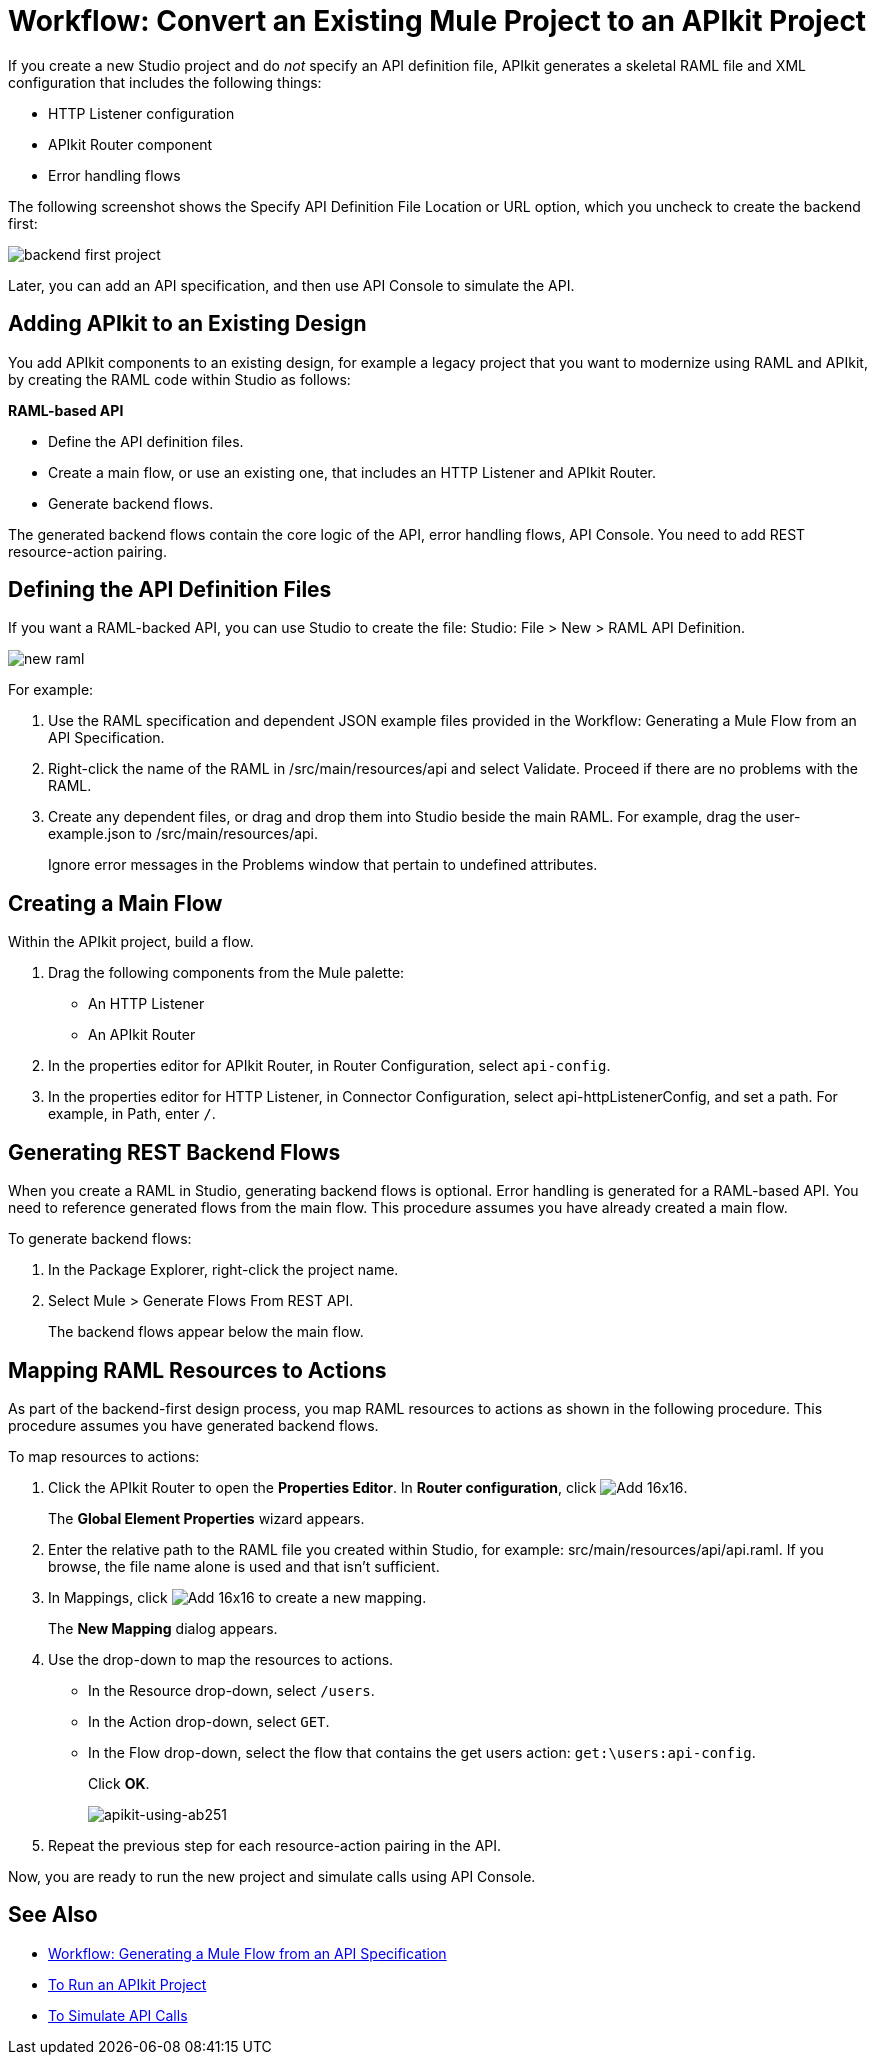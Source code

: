 = Workflow: Convert an Existing Mule Project to an APIkit Project



If you create a new Studio project and do _not_ specify an API definition file,  APIkit generates a skeletal RAML file and XML configuration that includes the following things:

* HTTP Listener configuration
* APIkit Router component
* Error handling flows

The following screenshot shows the Specify API Definition File Location or URL option, which you uncheck to create the backend first:

image::backend-first-project.png[]

Later, you can add an API specification, and then use API Console to simulate the API.

== Adding APIkit to an Existing Design

You add APIkit components to an existing design, for example a legacy project that you want to modernize using RAML and APIkit, by creating the RAML code within Studio as follows:

*RAML-based API*

* Define the API definition files.
* Create a main flow, or use an existing one, that includes an HTTP Listener and APIkit Router.
* Generate backend flows.

The generated backend flows contain the core logic of the API, error handling flows, API Console. You need to add REST resource-action pairing.

== Defining the API Definition Files

If you want a RAML-backed API, you can use Studio to create the file: Studio: File > New > RAML API Definition.

image::new-raml.png[]

For example:

. Use the RAML specification and dependent JSON example files provided in the Workflow: Generating a Mule Flow from an API Specification.

. Right-click the name of the RAML in /src/main/resources/api and select Validate. Proceed if there are no problems with the RAML.

. Create any dependent files, or drag and drop them into Studio beside the main RAML. For example, drag the user-example.json to /src/main/resources/api.
+
Ignore error messages in the Problems window that pertain to undefined attributes.

== Creating a Main Flow

Within the APIkit project, build a flow. 

. Drag the following components from the Mule palette:
+
* An HTTP Listener
* An APIkit Router
+
. In the properties editor for APIkit Router, in Router Configuration, select `api-config`. 
. In the properties editor for HTTP Listener, in Connector Configuration, select api-httpListenerConfig, and set a path. For example, in Path, enter `/`.


== Generating REST Backend Flows

When you create a RAML in Studio, generating backend flows is optional. Error handling is generated for a RAML-based API. You need to reference generated flows from the main flow. This procedure assumes you have already created a main flow.

To generate backend flows: 

. In the Package Explorer, right-click the project name.
. Select Mule > Generate Flows From REST API.
+
The backend flows appear below the main flow.

== Mapping RAML Resources to Actions

As part of the backend-first design process, you map RAML resources to actions as shown in the following procedure. This procedure assumes you have generated backend flows.

To map resources to actions:

. Click the APIkit Router to open the *Properties Editor*. In *Router configuration*, click image:Add-16x16.png[].
+
The *Global Element Properties* wizard appears.
+
. Enter the relative path to the RAML file you created within Studio, for example: src/main/resources/api/api.raml. If you browse, the file name alone is used and that isn't sufficient.
. In Mappings, click image:Add-16x16.png[] to create a new mapping.
+
The *New Mapping* dialog appears.
. Use the drop-down to map the resources to actions.
+
* In the Resource drop-down, select `/users`.
+
* In the Action drop-down, select `GET`.
+
* In the Flow drop-down, select the flow that contains the get users action: `get:\users:api-config`.
+
Click *OK*.
+
image::map-resource-to-action.png[apikit-using-ab251]
+
. Repeat the previous step for each resource-action pairing in the API.

Now, you are ready to run the new project and simulate calls using API Console.

== See Also

* link:/apikit/v/4.x/apikit-4-generate-workflow[Workflow: Generating a Mule Flow from an API Specification]
* link:/apikit/v/4.x/run-apikit-task[To Run an APIkit Project]
* link:/apikit/v/4.x/apikit-simulate[To Simulate API Calls]